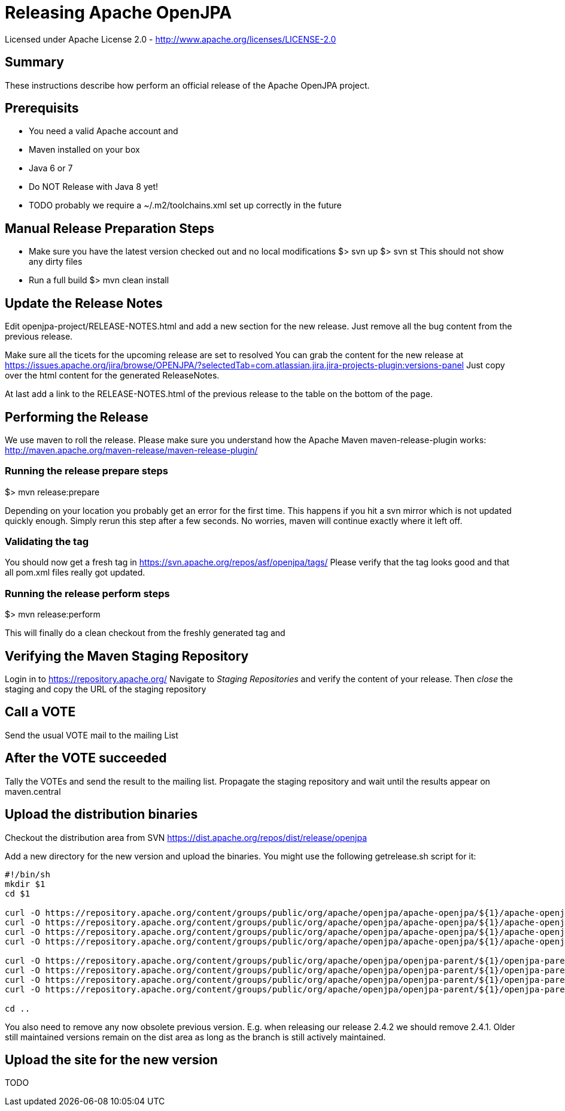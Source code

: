 Releasing Apache OpenJPA
=========================

Licensed under Apache License 2.0 - http://www.apache.org/licenses/LICENSE-2.0


== Summary

These instructions describe how perform an official release of the Apache OpenJPA project.


== Prerequisits


* You need a valid Apache account and 
* Maven installed on your box
* Java 6 or 7
* Do NOT Release with Java 8 yet!
* TODO probably we require a ~/.m2/toolchains.xml set up correctly in the future 



== Manual Release Preparation Steps

* Make sure you have the latest version checked out and no local modifications
 $> svn up
 $> svn st
 This should not show any dirty files

* Run a full build
 $> mvn clean install

== Update the Release Notes
Edit openjpa-project/RELEASE-NOTES.html and add a new section for the new release.
Just remove all the bug content from the previous release.

Make sure all the ticets for the upcoming release are set to resolved
You can grab the content for the new release at
https://issues.apache.org/jira/browse/OPENJPA/?selectedTab=com.atlassian.jira.jira-projects-plugin:versions-panel
Just copy over the html content for the generated ReleaseNotes.

At last add a link to the RELEASE-NOTES.html of the previous release to the table on the bottom of the page.


== Performing the Release

We use maven to roll the release. Please make sure you understand how 
the Apache Maven maven-release-plugin works:
http://maven.apache.org/maven-release/maven-release-plugin/


=== Running the release prepare steps

$> mvn release:prepare 

Depending on your location you probably get an error for the first time.
This happens if you hit a svn mirror which is not updated quickly enough.
Simply rerun this step after a few seconds. No worries, maven will continue
exactly where it left off.

=== Validating the tag

You should now get a fresh tag in https://svn.apache.org/repos/asf/openjpa/tags/
Please verify that the tag looks good and that all pom.xml files really got updated. 


=== Running the release perform steps

$> mvn release:perform

This will finally do a clean checkout from the freshly generated tag and



== Verifying the Maven Staging Repository

Login in to https://repository.apache.org/
Navigate to 'Staging Repositories' and verify the content of your release.
Then 'close' the staging and copy the URL of the staging repository



== Call a VOTE

Send the usual VOTE mail to the mailing List


== After the VOTE succeeded

Tally the VOTEs and send the result to the mailing list.
Propagate the staging repository and wait until the results appear on maven.central


== Upload the distribution binaries

Checkout the distribution area from SVN
https://dist.apache.org/repos/dist/release/openjpa

Add a new directory for the new version and upload the binaries.
You might use the following getrelease.sh script for it:

-----
#!/bin/sh
mkdir $1
cd $1

curl -O https://repository.apache.org/content/groups/public/org/apache/openjpa/apache-openjpa/${1}/apache-openjpa-${1}-binary.zip
curl -O https://repository.apache.org/content/groups/public/org/apache/openjpa/apache-openjpa/${1}/apache-openjpa-${1}-binary.zip.asc
curl -O https://repository.apache.org/content/groups/public/org/apache/openjpa/apache-openjpa/${1}/apache-openjpa-${1}-binary.zip.md5
curl -O https://repository.apache.org/content/groups/public/org/apache/openjpa/apache-openjpa/${1}/apache-openjpa-${1}-binary.zip.sha1

curl -O https://repository.apache.org/content/groups/public/org/apache/openjpa/openjpa-parent/${1}/openjpa-parent-${1}-source-release.zip
curl -O https://repository.apache.org/content/groups/public/org/apache/openjpa/openjpa-parent/${1}/openjpa-parent-${1}-source-release.zip.asc
curl -O https://repository.apache.org/content/groups/public/org/apache/openjpa/openjpa-parent/${1}/openjpa-parent-${1}-source-release.zip.md5
curl -O https://repository.apache.org/content/groups/public/org/apache/openjpa/openjpa-parent/${1}/openjpa-parent-${1}-source-release.zip.sha1

cd ..
-----

You also need to remove any now obsolete previous version.
E.g. when releasing our release 2.4.2 we should remove 2.4.1.
Older still maintained versions remain on the dist area as long as the branch is still actively maintained.


== Upload the site for the new version


TODO